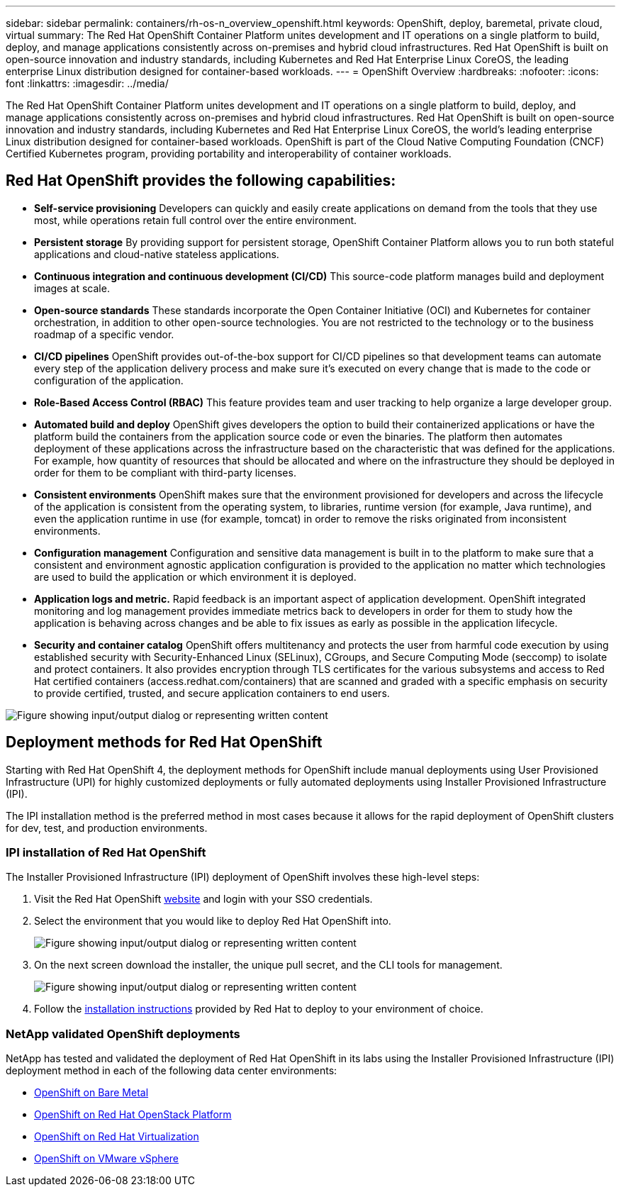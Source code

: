 ---
sidebar: sidebar
permalink: containers/rh-os-n_overview_openshift.html
keywords: OpenShift, deploy, baremetal, private cloud, virtual
summary: The Red Hat OpenShift Container Platform unites development and IT operations on a single platform to build, deploy, and manage applications consistently across on-premises and hybrid cloud infrastructures. Red Hat OpenShift is built on open-source innovation and industry standards, including Kubernetes and Red Hat Enterprise Linux CoreOS, the leading enterprise Linux distribution designed for container-based workloads.
---
= OpenShift Overview
:hardbreaks:
:nofooter:
:icons: font
:linkattrs:
:imagesdir: ../media/

//
// This file was created with NDAC Version 0.9 (June 4, 2020)
//
// 2020-06-25 14:31:33.563897
//

[.lead]
The Red Hat OpenShift Container Platform unites development and IT operations on a single platform to build, deploy, and manage applications consistently across on-premises and hybrid cloud infrastructures. Red Hat OpenShift is built on open-source innovation and industry standards, including Kubernetes and Red Hat Enterprise Linux CoreOS, the world’s leading enterprise Linux distribution designed for container-based workloads. OpenShift is part of the Cloud Native Computing Foundation (CNCF) Certified Kubernetes program, providing portability and interoperability of container workloads.

== Red Hat OpenShift provides the following capabilities:

*  *Self-service provisioning* Developers can quickly and easily create applications on demand from the tools that they use most, while operations retain full control over the entire environment.

* *Persistent storage* By providing support for persistent storage, OpenShift Container Platform allows you to run both stateful applications and cloud-native stateless applications.

* *Continuous integration and continuous development (CI/CD)* This source-code platform manages build and deployment images at scale.

* *Open-source standards* These standards incorporate the Open Container Initiative (OCI) and Kubernetes for container orchestration, in addition to other open-source technologies. You are not restricted to the technology or to the business roadmap of a specific vendor.

* *CI/CD pipelines* OpenShift provides out-of-the-box support for CI/CD pipelines so that development teams can automate every step of the application delivery process and make sure it’s executed on every change that is made to the code or configuration of the application.

* *Role-Based Access Control (RBAC)* This feature provides team and user tracking to help organize a large developer group.

* *Automated build and deploy* OpenShift gives developers the option to build their containerized applications or have the platform build the containers from the application source code or even the binaries. The platform then automates deployment of these applications across the infrastructure based on the characteristic that was defined for the applications. For example, how quantity of resources that should be allocated and where on the infrastructure they should be deployed in order for them to be compliant with third-party licenses.

* *Consistent environments* OpenShift makes sure that the environment provisioned for developers and across the lifecycle of the application is consistent from the operating system, to libraries, runtime version (for example, Java runtime), and even the application runtime in use (for example, tomcat) in order to remove the risks originated from inconsistent environments.

* *Configuration management* Configuration and sensitive data management is built in to the platform to make sure that a consistent and environment agnostic application configuration is provided to the application no matter which technologies are used to build the application or which environment it is
deployed.

* *Application logs and metric.* Rapid feedback is an important aspect of application development. OpenShift integrated monitoring and log management provides immediate metrics back to developers in order for them to study how the application is behaving across changes and be able to fix issues as early as possible in the application lifecycle.

* *Security and container catalog* OpenShift offers multitenancy and protects the user from harmful code execution by using established security with Security-Enhanced Linux (SELinux), CGroups, and Secure Computing Mode (seccomp) to isolate and protect containers. It also provides encryption through TLS certificates for the various subsystems and access to Red Hat certified containers (access.redhat.com/containers) that are scanned and graded with a specific emphasis on security to provide certified, trusted, and secure application containers to end users.

image:redhat_openshift_image4.png["Figure showing input/output dialog or representing written content"]

== Deployment methods for Red Hat OpenShift

Starting with Red Hat OpenShift 4, the deployment methods for OpenShift include manual deployments using User Provisioned Infrastructure (UPI) for highly customized deployments or fully automated deployments using Installer Provisioned Infrastructure (IPI).

The IPI installation method is the preferred method in most cases because it allows for the rapid deployment of OpenShift clusters for dev, test, and production environments.


=== IPI installation of Red Hat OpenShift

The Installer Provisioned Infrastructure (IPI) deployment of OpenShift involves these high-level steps:

. Visit the Red Hat OpenShift link:https://www.openshift.com[website^] and login with your SSO credentials.

. Select the environment that you would like to deploy Red Hat OpenShift into.
+
image:redhat_openshift_image8.jpeg["Figure showing input/output dialog or representing written content"]

. On the next screen download the installer, the unique pull secret, and the CLI tools for management.
+
image:redhat_openshift_image9.jpeg["Figure showing input/output dialog or representing written content"]

. Follow the link:https://docs.openshift.com/container-platform/4.7/installing/index.html[installation instructions] provided by Red Hat to deploy to your environment of choice.

=== NetApp validated OpenShift deployments

NetApp has tested and validated the deployment of Red Hat OpenShift in its labs using the Installer Provisioned Infrastructure (IPI) deployment method in each of the following data center environments:

* link:rh-os-n_openshift_BM.html[OpenShift on Bare Metal]

* link:rh-os-n_openshift_OSP.html[OpenShift on Red Hat OpenStack Platform]

* link:rh-os-n_openshift_RHV.html[OpenShift on Red Hat Virtualization]

* link:rh-os-n_openshift_VMW.html[OpenShift on VMware vSphere]
